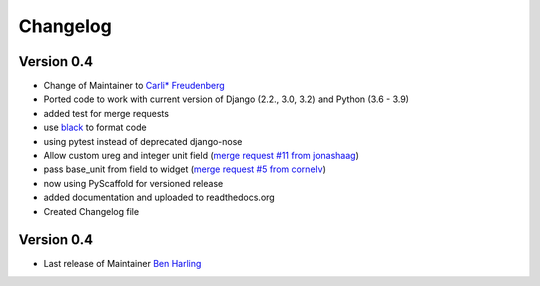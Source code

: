 =========
Changelog
=========

Version 0.4
===========
- Change of Maintainer to `Carli* Freudenberg`_
- Ported code to work with current version of Django (2.2., 3.0, 3.2) and Python (3.6 - 3.9)
- added test for merge requests
- use `black`_ to format code
- using pytest instead of deprecated django-nose
- Allow custom ureg and integer unit field (`merge request #11 from jonashaag`_)
- pass base_unit from field to widget (`merge request #5 from cornelv`_)
- now using PyScaffold for versioned release
- added documentation and uploaded to readthedocs.org
- Created Changelog file

Version 0.4
===========

- Last release of Maintainer `Ben Harling`_


.. _Ben Harling: https://github.com/bharling
.. _Carli* Freudenberg: https://github.com/CarliJoy
.. _merge request #11 from jonashaag: https://github.com/CarliJoy/django-pint/pull/11
.. _merge request #5 from cornelv: https://github.com/CarliJoy/django-pint/pull/5
.. _black: https://github.com/psf/black